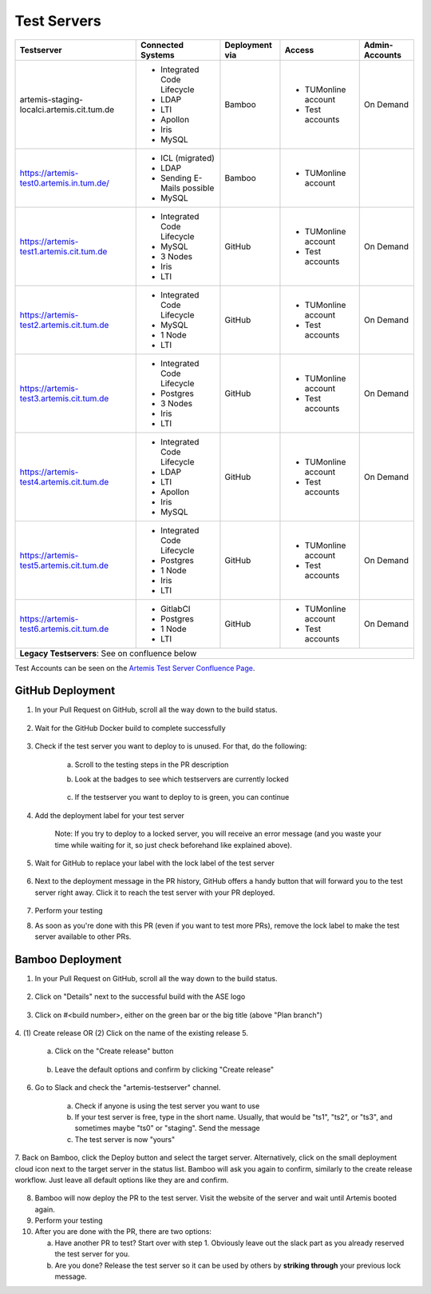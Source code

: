 .. _testservers:

Test Servers
============

+--------------------------------------------+-----------------------------+----------------+---------------------+----------------+
|                  Testserver                |    Connected Systems        | Deployment via |        Access       | Admin-Accounts |
+============================================+=============================+================+=====================+================+
| artemis-staging-localci.artemis.cit.tum.de | - Integrated Code Lifecycle |     Bamboo     | - TUMonline account |    On Demand   |
|                                            | - LDAP                      |                | - Test accounts     |                |
|                                            | - LTI                       |                |                     |                |
|                                            | - Apollon                   |                |                     |                |
|                                            | - Iris                      |                |                     |                |
|                                            | - MySQL                     |                |                     |                |
+--------------------------------------------+-----------------------------+----------------+---------------------+----------------+
| https://artemis-test0.artemis.in.tum.de/   | - ICL (migrated)            |     Bamboo     | - TUMonline account |                |
|                                            | - LDAP                      |                |                     |                |
|                                            | - Sending E-Mails possible  |                |                     |                |
|                                            | - MySQL                     |                |                     |                |
+--------------------------------------------+-----------------------------+----------------+---------------------+----------------+
| https://artemis-test1.artemis.cit.tum.de   | - Integrated Code Lifecycle |     GitHub     | - TUMonline account |    On Demand   |
|                                            | - MySQL                     |                | - Test accounts     |                |
|                                            | - 3 Nodes                   |                |                     |                |
|                                            | - Iris                      |                |                     |                |
|                                            | - LTI                       |                |                     |                |
+--------------------------------------------+-----------------------------+----------------+---------------------+----------------+
| https://artemis-test2.artemis.cit.tum.de   | - Integrated Code Lifecycle |     GitHub     | - TUMonline account |    On Demand   |
|                                            | - MySQL                     |                | - Test accounts     |                |
|                                            | - 1 Node                    |                |                     |                |
|                                            | - LTI                       |                |                     |                |
+--------------------------------------------+-----------------------------+----------------+---------------------+----------------+
| https://artemis-test3.artemis.cit.tum.de   | - Integrated Code Lifecycle |     GitHub     | - TUMonline account |    On Demand   |
|                                            | - Postgres                  |                | - Test accounts     |                |
|                                            | - 3 Nodes                   |                |                     |                |
|                                            | - Iris                      |                |                     |                |
|                                            | - LTI                       |                |                     |                |
+--------------------------------------------+-----------------------------+----------------+---------------------+----------------+
| https://artemis-test4.artemis.cit.tum.de   | - Integrated Code Lifecycle |     GitHub     | - TUMonline account |    On Demand   |
|                                            | - LDAP                      |                | - Test accounts     |                |
|                                            | - LTI                       |                |                     |                |
|                                            | - Apollon                   |                |                     |                |
|                                            | - Iris                      |                |                     |                |
|                                            | - MySQL                     |                |                     |                |
+--------------------------------------------+-----------------------------+----------------+---------------------+----------------+
| https://artemis-test5.artemis.cit.tum.de   | - Integrated Code Lifecycle |     GitHub     | - TUMonline account |    On Demand   |
|                                            | - Postgres                  |                | - Test accounts     |                |
|                                            | - 1 Node                    |                |                     |                |
|                                            | - Iris                      |                |                     |                |
|                                            | - LTI                       |                |                     |                |
+--------------------------------------------+-----------------------------+----------------+---------------------+----------------+
| https://artemis-test6.artemis.cit.tum.de   | - GitlabCI                  |     GitHub     | - TUMonline account |    On Demand   |
|                                            | - Postgres                  |                | - Test accounts     |                |
|                                            | - 1 Node                    |                |                     |                |
|                                            | - LTI                       |                |                     |                |
+--------------------------------------------+-----------------------------+----------------+---------------------+----------------+
| **Legacy Testservers**: See on confluence below                                                                                  |
+--------------------------------------------+-----------------------------+----------------+---------------------+----------------+

Test Accounts can be seen on the `Artemis Test Server Confluence Page`_.

..  _`Artemis Test Server Confluence Page`: https://confluence.ase.in.tum.de/x/lVGBAQ

GitHub Deployment
-----------------

1. In your Pull Request on GitHub, scroll all the way down to the build status.

    .. figure:: testservers/pr-build-status.png
        :alt: GitHub Actions UI: Build status

2. Wait for the GitHub Docker build to complete successfully

    .. figure:: testservers/github/docker-build-complete.png
            :alt: GitHub Actions UI: Waiting for build to complete successfully

3. Check if the test server you want to deploy to is unused. For that, do the following:

    a) Scroll to the testing steps in the PR description

    b) Look at the badges to see which testservers are currently locked

        .. figure:: testservers/github/testserver-status.png
                :alt: GitHub Actions UI: Check Testserver status

    c) If the testserver you want to deploy to is green, you can continue

4. Add the deployment label for your test server

    .. figure:: testservers/github/deployment-label.png
            :alt: GitHub Actions UI: Add deployment label for test server

    Note: If you try to deploy to a locked server, you will receive an error message (and you waste your time while waiting for it, so just check beforehand like explained above).

    .. figure:: testservers/github/deploy-error-message.png
        :alt: GitHub Actions UI: Deployment error message

5. Wait for GitHub to replace your label with the lock label of the test server

    .. figure:: testservers/github/lock-label.png
        :alt: GitHub Actions UI: Deployment label is replaced by lock label

6. Next to the deployment message in the PR history, GitHub offers a handy button that will forward you to the test server right away. Click it to reach the test server with your PR deployed.

    .. figure:: testservers/github/testserver-forward.png
        :alt: GitHub Actions UI: Forwarding to test server

7. Perform your testing

8. As soon as you're done with this PR (even if you want to test more PRs), remove the lock label to make the test server available to other PRs.

    .. figure:: testservers/github/remove-lock-label.png
        :alt: GitHub Actions UI: Remove lock label

Bamboo Deployment
-----------------
1. In your Pull Request on GitHub, scroll all the way down to the build status.

    .. figure:: testservers/pr-build-status.png
        :alt: GitHub UI: Build status

2. Click on "Details" next to the successful build with the ASE logo

    .. figure:: testservers/bamboo/build-details.png
        :alt: GitHub UI: Build status

3. Click on #<build number>, either on the green bar or the big title (above "Plan branch")

    .. figure:: testservers/bamboo/build-number.png
        :alt: Bamboo UI: Click on build number

4. (1) Create release OR (2) Click on the name of the existing release
5.

    a) Click on the "Create release" button

        .. figure:: testservers/bamboo/create-release.png
            :alt: Bamboo UI: Create release

    b) Leave the default options and confirm by clicking "Create release"

        .. figure:: testservers/bamboo/create-release-confirm.png
            :alt: Bamboo UI: Confirm create release

6. Go to Slack and check the "artemis-testserver" channel.

    a) Check if anyone is using the test server you want to use

    b) If your test server is free, type in the short name. Usually, that would be "ts1", "ts2", or "ts3", and sometimes maybe "ts0" or "staging". Send the message

    c) The test server is now "yours"

7. Back on Bamboo, click the Deploy button and select the target server. Alternatively, click on the small deployment cloud icon next to the target server in the status list.
Bamboo will ask you again to confirm, similarly to the create release workflow. Just leave all default options like they are and confirm.

    .. figure:: testservers/bamboo/deploy.png
        :alt: Bamboo UI: Deploy to testserver

8. Bamboo will now deploy the PR to the test server. Visit the website of the server and wait until Artemis booted again.

9. Perform your testing

10. After you are done with the PR, there are two options:

    a) Have another PR to test? Start over with step 1. Obviously leave out the slack part as you already reserved the test server for you.

    b) Are you done? Release the test server so it can be used by others by **striking through** your previous lock message.



